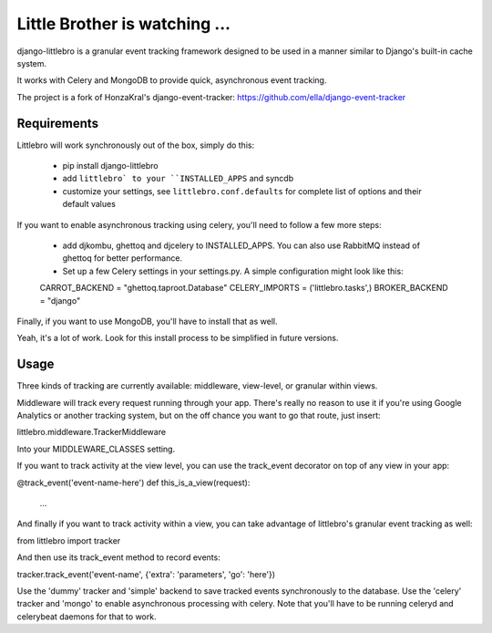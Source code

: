 ===============================
Little Brother is watching ...
===============================

django-littlebro is a granular event tracking framework designed to be used in a
manner similar to Django's built-in cache system.

It works with Celery and MongoDB to provide quick, asynchronous event tracking.

The project is a fork of HonzaKral's django-event-tracker:
https://github.com/ella/django-event-tracker

Requirements
============

Littlebro will work synchronously out of the box, simply do this:

 * pip install django-littlebro
 * add ``littlebro` to your ``INSTALLED_APPS`` and syncdb
 * customize your settings, see ``littlebro.conf.defaults`` for complete list of
   options and their default values

If you want to enable asynchronous tracking using celery, you'll need to follow a few more steps:

 * add djkombu, ghettoq and djcelery to INSTALLED_APPS. You can also use RabbitMQ instead of ghettoq for better performance.
 * Set up a few Celery settings in your settings.py. A simple configuration might look like this:

 CARROT_BACKEND = "ghettoq.taproot.Database"
 CELERY_IMPORTS = ('littlebro.tasks',)
 BROKER_BACKEND = "django"

Finally, if you want to use MongoDB, you'll have to install that as well.

Yeah, it's a lot of work. Look for this install process to be simplified in future versions.


Usage
=====

Three kinds of tracking are currently available: middleware, view-level, or granular
within views.

Middleware will track every request running through your app. There's really no reason
to use it if you're using Google Analytics or another tracking system, but on the off
chance you want to go that route, just insert:

littlebro.middleware.TrackerMiddleware

Into your MIDDLEWARE_CLASSES setting.

If you want to track activity at the view level, you can use the track_event decorator
on top of any view in your app:

@track_event('event-name-here')
def this_is_a_view(request):
    ...

And finally if you want to track activity within a view, you can take advantage of
littlebro's granular event tracking as well:

from littlebro import tracker

And then use its track_event method to record events:

tracker.track_event('event-name', {'extra': 'parameters', 'go': 'here'})

Use the 'dummy' tracker and 'simple' backend to save tracked events synchronously to
the database. Use the 'celery' tracker and 'mongo' to enable asynchronous processing
with celery. Note that you'll have to be running celeryd and celerybeat daemons for
that to work.